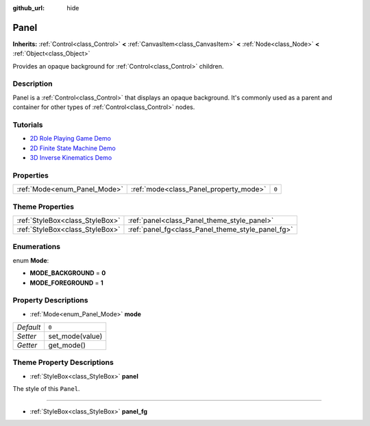 :github_url: hide

.. Generated automatically by doc/tools/make_rst.py in Godot's source tree.
.. DO NOT EDIT THIS FILE, but the Panel.xml source instead.
.. The source is found in doc/classes or modules/<name>/doc_classes.

.. _class_Panel:

Panel
=====

**Inherits:** :ref:`Control<class_Control>` **<** :ref:`CanvasItem<class_CanvasItem>` **<** :ref:`Node<class_Node>` **<** :ref:`Object<class_Object>`

Provides an opaque background for :ref:`Control<class_Control>` children.

Description
-----------

Panel is a :ref:`Control<class_Control>` that displays an opaque background. It's commonly used as a parent and container for other types of :ref:`Control<class_Control>` nodes.

Tutorials
---------

- `2D Role Playing Game Demo <https://godotengine.org/asset-library/asset/520>`__

- `2D Finite State Machine Demo <https://godotengine.org/asset-library/asset/516>`__

- `3D Inverse Kinematics Demo <https://godotengine.org/asset-library/asset/523>`__

Properties
----------

+------------------------------+----------------------------------------+-------+
| :ref:`Mode<enum_Panel_Mode>` | :ref:`mode<class_Panel_property_mode>` | ``0`` |
+------------------------------+----------------------------------------+-------+

Theme Properties
----------------

+---------------------------------+---------------------------------------------------+
| :ref:`StyleBox<class_StyleBox>` | :ref:`panel<class_Panel_theme_style_panel>`       |
+---------------------------------+---------------------------------------------------+
| :ref:`StyleBox<class_StyleBox>` | :ref:`panel_fg<class_Panel_theme_style_panel_fg>` |
+---------------------------------+---------------------------------------------------+

Enumerations
------------

.. _enum_Panel_Mode:

.. _class_Panel_constant_MODE_BACKGROUND:

.. _class_Panel_constant_MODE_FOREGROUND:

enum **Mode**:

- **MODE_BACKGROUND** = **0**

- **MODE_FOREGROUND** = **1**

Property Descriptions
---------------------

.. _class_Panel_property_mode:

- :ref:`Mode<enum_Panel_Mode>` **mode**

+-----------+-----------------+
| *Default* | ``0``           |
+-----------+-----------------+
| *Setter*  | set_mode(value) |
+-----------+-----------------+
| *Getter*  | get_mode()      |
+-----------+-----------------+

Theme Property Descriptions
---------------------------

.. _class_Panel_theme_style_panel:

- :ref:`StyleBox<class_StyleBox>` **panel**

The style of this ``Panel``.

----

.. _class_Panel_theme_style_panel_fg:

- :ref:`StyleBox<class_StyleBox>` **panel_fg**

.. |virtual| replace:: :abbr:`virtual (This method should typically be overridden by the user to have any effect.)`
.. |const| replace:: :abbr:`const (This method has no side effects. It doesn't modify any of the instance's member variables.)`
.. |vararg| replace:: :abbr:`vararg (This method accepts any number of arguments after the ones described here.)`
.. |constructor| replace:: :abbr:`constructor (This method is used to construct a type.)`
.. |static| replace:: :abbr:`static (This method doesn't need an instance to be called, so it can be called directly using the class name.)`
.. |operator| replace:: :abbr:`operator (This method describes a valid operator to use with this type as left-hand operand.)`
